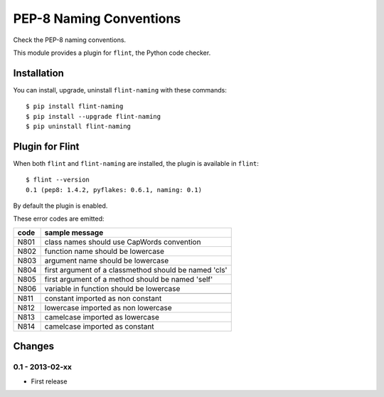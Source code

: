 PEP-8 Naming Conventions
========================

Check the PEP-8 naming conventions.

This module provides a plugin for ``flint``, the Python code checker.


Installation
------------

You can install, upgrade, uninstall ``flint-naming`` with these commands::

  $ pip install flint-naming
  $ pip install --upgrade flint-naming
  $ pip uninstall flint-naming


Plugin for Flint
----------------

When both ``flint`` and ``flint-naming`` are installed, the plugin is
available in ``flint``::

  $ flint --version
  0.1 (pep8: 1.4.2, pyflakes: 0.6.1, naming: 0.1)

By default the plugin is enabled.

These error codes are emitted:

+------+-------------------------------------------------------+
| code | sample message                                        |
+======+=======================================================+
| N801 | class names should use CapWords convention            |
+------+-------------------------------------------------------+
| N802 | function name should be lowercase                     |
+------+-------------------------------------------------------+
| N803 | argument name should be lowercase                     |
+------+-------------------------------------------------------+
| N804 | first argument of a classmethod should be named 'cls' |
+------+-------------------------------------------------------+
| N805 | first argument of a method should be named 'self'     |
+------+-------------------------------------------------------+
| N806 | variable in function should be lowercase              |
+------+-------------------------------------------------------+
+------+-------------------------------------------------------+
| N811 | constant imported as non constant                     |
+------+-------------------------------------------------------+
| N812 | lowercase imported as non lowercase                   |
+------+-------------------------------------------------------+
| N813 | camelcase imported as lowercase                       |
+------+-------------------------------------------------------+
| N814 | camelcase imported as constant                        |
+------+-------------------------------------------------------+


Changes
-------

0.1 - 2013-02-xx
````````````````
* First release
